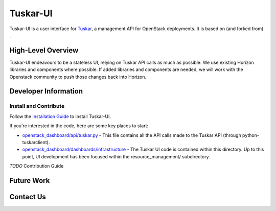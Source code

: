 =========
Tuskar-UI
=========

Tuskar-UI is a user interface for `Tuskar <https://github.com/tuskar/tuskar>`_, a management API for OpenStack deployments.  It is based on (and forked from) .

High-Level Overview
-------------------

Tuskar-UI endeavours to be a stateless UI, relying on Tuskar API calls as much as possible.  We use existing Horizon libraries and components where possible.  If added libraries and components are needed, we will work with the Openstack community to push those changes back into Horizon.

Developer Information
---------------------

Install and Contribute
~~~~~~~~~~~~~~~~~~~~~~

Follow the `Installation Guide <https://github.com/tuskar/tuskar-ui/blob/master/docs/install.md>`_ to install Tuskar-UI.

If you're interested in the code, here are some key places to start:

* `openstack_dashboard/api/tuskar.py <https://github.com/tuskar/tuskar-ui/blob/master/openstack_dashboard/api/tuskar.py>`_ - This file contains all the API calls made to the Tuskar API (through python-tuskarclient).
* `openstack_dashboard/dashboards/infrastructure <https://github.com/tuskar/tuskar-ui/tree/master/openstack_dashboard/dashboards/infrastructure>`_ - The Tuskar UI code is contained within this directory.  Up to this point, UI development has been focused within the resource_management/ subdirectory.

*TODO* Contribution Guide

Future Work
-----------

Contact Us
----------
